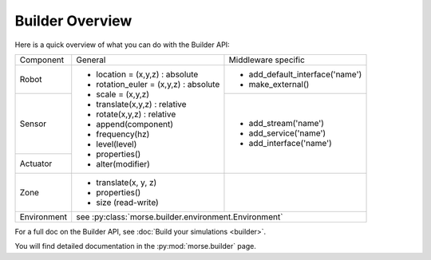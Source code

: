 Builder Overview
================

Here is a quick overview of what you can do with the Builder API:

+-------------+---------------------------------------+---------------------------------+
|             |                                       |                                 |
| Component   | General                               | Middleware specific             |
|             |                                       |                                 |
+-------------+---------------------------------------+---------------------------------+
|             |                                       |                                 |
| Robot       | - location = (x,y,z) : absolute       | - add_default_interface('name') |
|             | - rotation_euler = (x,y,z) : absolute | - make_external()               |
|             | - scale = (x,y,z)                     |                                 |
+-------------+ - translate(x,y,z) : relative         +---------------------------------+
|             | - rotate(x,y,z) : relative            |                                 |
| Sensor      | - append(component)                   | - add_stream('name')            |
|             | - frequency(hz)                       | - add_service('name')           |
+-------------+ - level(level)                        | - add_interface('name')         |
|             | - properties()                        |                                 |
| Actuator    | - alter(modifier)                     |                                 |
|             |                                       |                                 |
+-------------+---------------------------------------+---------------------------------+
|             |                                       |                                 |
| Zone        | - translate(x, y, z)                  |                                 |
|             | - properties()                        |                                 |
|             | - size (read-write)                   |                                 |
|             |                                       |                                 |
+-------------+---------------------------------------+---------------------------------+
|             |                                                                         |
| Environment | see :py:class:`morse.builder.environment.Environment`                   |
|             |                                                                         |
+-------------+-------------------------------------------------------------------------+

For a full doc on the Builder API, see :doc:`Build your simulations <builder>`.

You will find detailed documentation in the :py:mod:`morse.builder` page.
